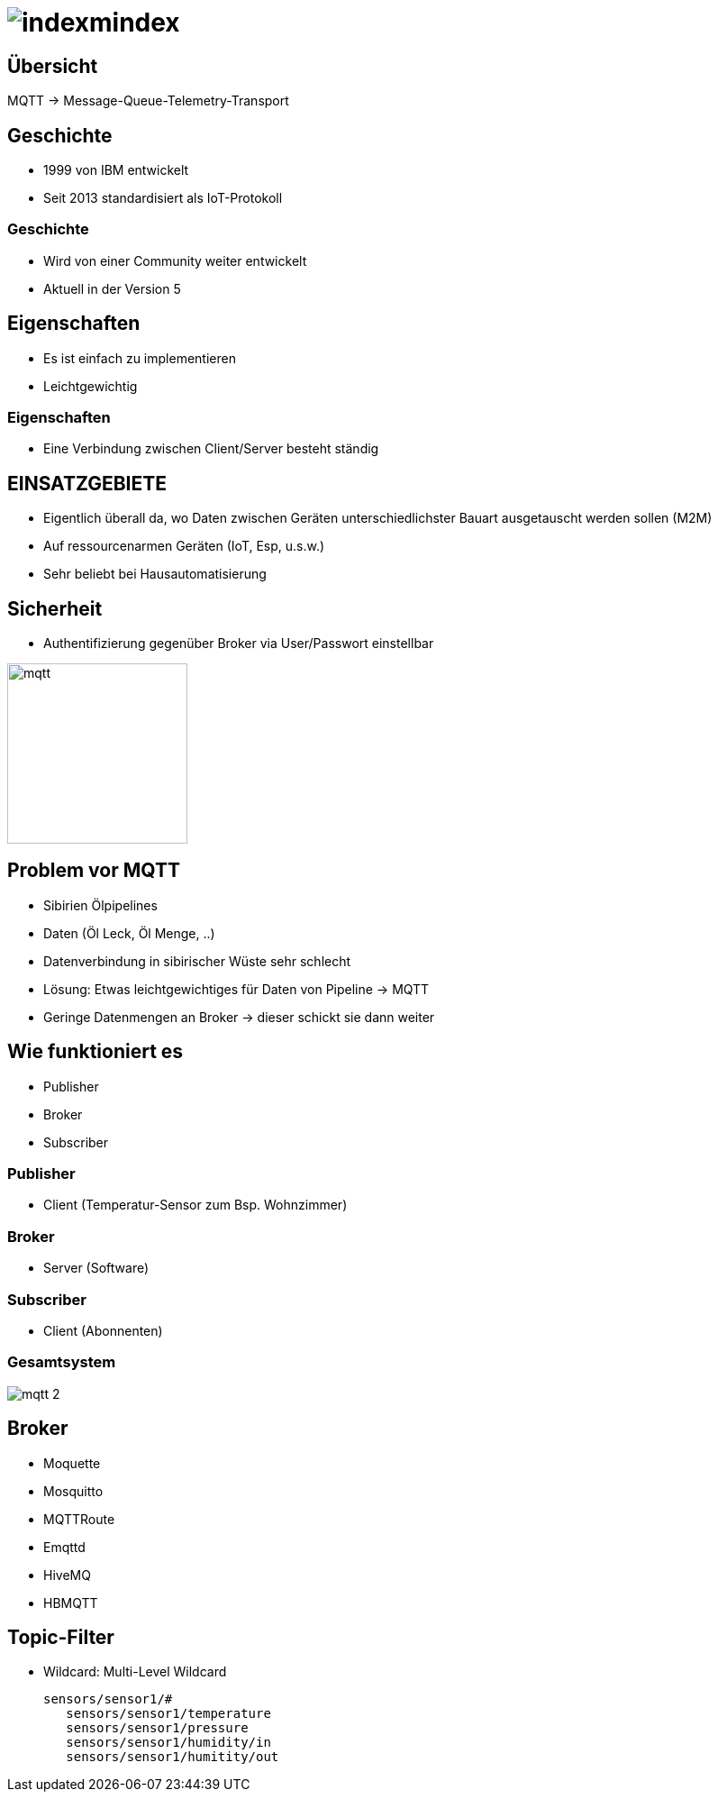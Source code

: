 = image:mqtt_1.png[indexmindex]
ifndef::sourcedir[:sourcedir: ../src/main/java]
ifndef::imagesdir[:imagesdir: images]
ifndef::backend[:backend: html5]
:revealjs_parallaxBackgroundSize: contain
:revealjs_parallaxBackgroundImage: images/backround.png
:icons: font

== Übersicht

MQTT -> Message-Queue-Telemetry-Transport


== Geschichte

- 1999 von IBM entwickelt
- Seit 2013 standardisiert als IoT-Protokoll

=== Geschichte

- Wird von einer Community weiter entwickelt
- Aktuell in der Version 5

== Eigenschaften

- Es ist einfach zu implementieren
- Leichtgewichtig

=== Eigenschaften

- Eine Verbindung zwischen Client/Server besteht ständig

== EINSATZGEBIETE

- Eigentlich überall da, wo Daten zwischen Geräten unterschiedlichster Bauart ausgetauscht werden sollen (M2M)
- Auf ressourcenarmen Geräten (IoT, Esp, u.s.w.)
- Sehr beliebt bei Hausautomatisierung

== Sicherheit

- Authentifizierung gegenüber Broker via User/Passwort einstellbar

image::mqtt_3.png[mqtt,200,200]

== Problem vor MQTT

- Sibirien Ölpipelines
- Daten (Öl Leck, Öl Menge, ..)
- Datenverbindung in sibirischer Wüste sehr schlecht
- Lösung: Etwas leichtgewichtiges für Daten von Pipeline -> MQTT
- Geringe Datenmengen an Broker -> dieser schickt sie dann weiter

== Wie funktioniert es

- Publisher
- Broker
- Subscriber

=== Publisher

* Client (Temperatur-Sensor zum Bsp. Wohnzimmer)

=== Broker

* Server (Software)

=== Subscriber

* Client (Abonnenten)

=== Gesamtsystem

image:mqtt_2.png[]

== Broker

- Moquette
- Mosquitto
- MQTTRoute
- Emqttd
- HiveMQ
- HBMQTT

== Topic-Filter

- Wildcard: Multi-Level Wildcard

 sensors/sensor1/#
    sensors/sensor1/temperature
    sensors/sensor1/pressure
    sensors/sensor1/humidity/in
    sensors/sensor1/humitity/out
